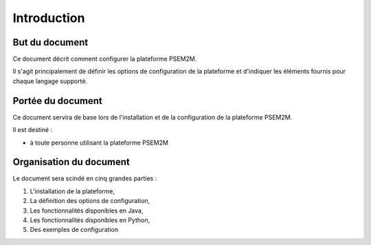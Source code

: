 .. Introduction

Introduction
############

But du document
***************

Ce document décrit comment configurer la plateforme PSEM2M.

Il s'agit principalement de définir les options de configuration de la
plateforme et d'indiquer les éléments fournis pour chaque langage supporté.


Portée du document
******************

Ce document servira de base lors de l'installation et de la configuration de
la plateforme PSEM2M.

Il est destiné :

* à toute personne utilisant la plateforme PSEM2M


Organisation du document
************************

Le document sera scindé en cinq grandes parties :

#. L'installation de la plateforme,
#. La définition des options de configuration,
#. Les fonctionnalités disponibles en Java,
#. Les fonctionnalités disponibles en Python,
#. Des exemples de configuration
